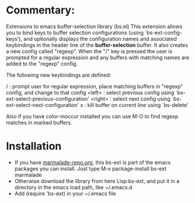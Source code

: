
* Commentary: 

Extensions to emacs buffer-selection library (bs.el)
This extension allows you to bind keys to buffer selection configurations (using `bs-ext-config-keys'),
and optionally displays the configuration names and associated keybindings in the header line of the
*buffer-selection* buffer.
It also creates a new config called "regexp". When the "/" key is pressed the user is prompted for a regular
expression and any buffers with matching names are added to the "regexp" config.

The following new keybindings are defined:

/        : prompt user for regular expression, place matching buffers in "regexp" config, and change to that config
<left>   : select previous config using `bs-ext-select-previous-configuration'
<right>  : select next config using `bs-ext-select-next-configuration'
x        : kill buffer on current line using `bs-delete'

Also if you have color-moccur installed you can use M-O to find regexp matches in marked buffers.

* Installation

 - If you have [[http://www.marmalade-repo.org/][marmalade-repo.org]], this bs-ext is part of the emacs packages you can install.  
   Just type M-x package-install bs-ext marmalade 
 - Otherwise download the library from here Lisp:bs-ext, and put it in a directory in the emacs load path, like ~/.emacs.d
 - Add (require 'bs-ext) in your ~/.emacs file
